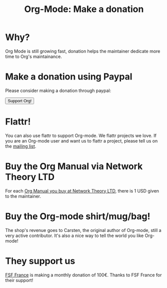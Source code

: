 #+TITLE: Org-Mode: Make a donation
#+AUTHOR: Bastien
#+LANGUAGE:  en
#+KEYWORDS:  Org Emacs outline planning note authoring project plain-text LaTeX HTML
#+DESCRIPTION: Org: an Emacs Mode for Notes, Planning, and Authoring
#+OPTIONS:   H:3 num:nil toc:nil \n:nil @:t ::t |:t ^:t *:t TeX:t author:nil <:t LaTeX:t
#+STYLE:     <base href="http://orgmode.org/" />
#+STYLE:     <link rel="icon" type="image/png" href="org-mode-unicorn.png" />
#+STYLE:     <link rel="stylesheet" href="http://orgmode.org/org.css" type="text/css" />

#+begin_html
<script type="text/javascript">
if (navigator.appName == 'Netscape')
var language = navigator.language;
else
var language = navigator.browserLanguage;
if (language.indexOf('fr') > -1) document.location.href = '/fr/org-mode-soutenir.html';
if (language.indexOf('ja') > -1) document.location.href = '/ja/org-mode-donate.html';
</script>
#+end_html

* Why?

Org Mode is still growing fast, donation helps the maintainer dedicate more
time to Org's maintainance.

* Make a donation using Paypal

Please consider making a donation through paypal:

#+begin_html
<form name="_xclick" action="https://www.paypal.com/cgi-bin/webscr" method="post">
  <input type="hidden" name="cmd" value="_xclick" />
  <input type="hidden" name="business" value="bastien1@free.fr" />
  <input type="hidden" name="item_name" value="Emacs Org-mode maintainance" />
  <input type="hidden" name="item_number" value="1" />
  <input type="hidden" name="lc" value="US" />
  <input type="hidden" name="currency_code" value="USD" />
  <input type="hidden" name="tax" value="0" />
  <button name="submit" alt="Make payments with PayPal" />Support Org!</button>
</form>
#+end_html

* Flattr!

You can also use flattr to support Org-mode.  We flattr projects we
love.  If you are an Org-mode user and want us to flattr a project, please
tell us on the [[file:org-mode-support.org][mailing list]].

#+HTML: <a class="FlattrButton" style="display:none;" href="http://orgmode.org"></a>

* Buy the Org Manual via Network Theory LTD

For each [[http://www.network-theory.co.uk/org/manual/][Org Manual you buy at Network Theory LTD]], there is 1 USD given to
the maintainer.

* Buy the Org-mode shirt/mug/bag!

The shop's revenue goes to Carsten, the original author of Org-mode, still
a very active contributor.  It's also a nice way to tell the world you like
Org-mode!

#+HTML: <img src="http://orgmode.org/img/shirts.jpg" style="border:1px solid black; width:200px" alt="http://orgmode.org/img/shirts.jpg" />

* They support us

[[http://fsffrance.org/][FSF France]] is making a monthly donation of 100€.  Thanks to FSF France for
their support!
